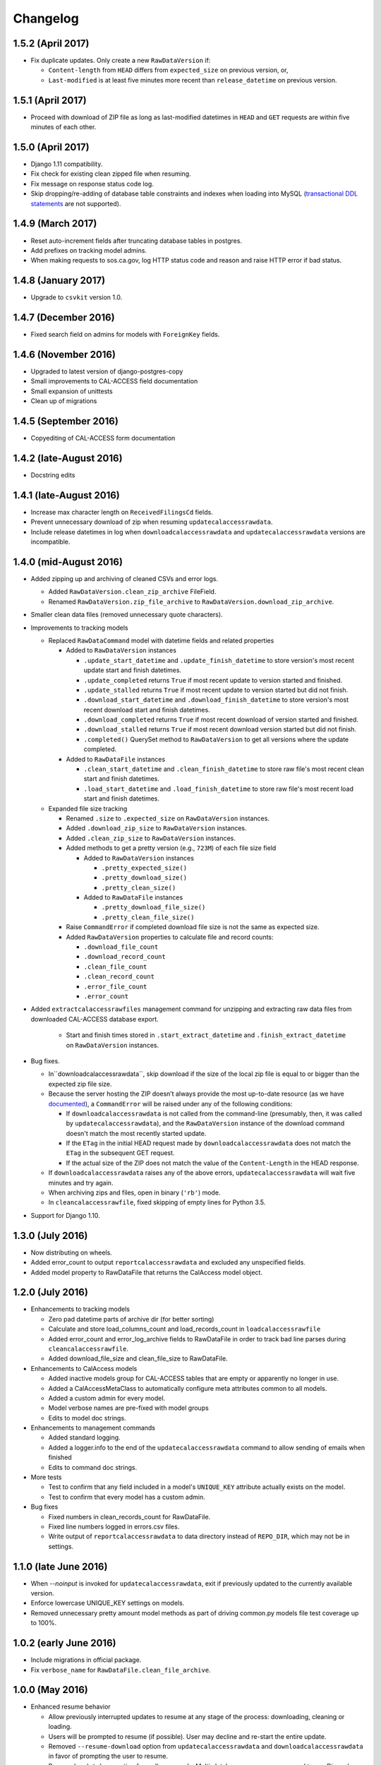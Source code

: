 Changelog
=========

1.5.2 (April 2017)
---------------------

* Fix duplicate updates. Only create a new ``RawDataVersion`` if:

  - ``Content-length`` from ``HEAD`` differs from ``expected_size`` on previous version, or,
  - ``Last-modified`` is at least five minutes more recent than ``release_datetime`` on previous version.


1.5.1 (April 2017)
---------------------

* Proceed with download of ZIP file as long as last-modified datetimes in ``HEAD`` and ``GET`` requests are within five minutes of each other.


1.5.0 (April 2017)
---------------------

* Django 1.11 compatibility.
* Fix check for existing clean zipped file when resuming.
* Fix message on response status code log.
* Skip dropping/re-adding of database table constraints and indexes when loading into MySQL (`transactional DDL statements <https://wiki.postgresql.org/wiki/Transactional_DDL_in_PostgreSQL:_A_Competitive_Analysis>`_ are not supported).


1.4.9 (March 2017)
---------------------

* Reset auto-increment fields after truncating database tables in postgres.
* Add prefixes on tracking model admins.
* When making requests to sos.ca.gov, log HTTP status code and reason and raise HTTP error if bad status.

1.4.8 (January 2017)
---------------------

* Upgrade to ``csvkit`` version 1.0.

1.4.7 (December 2016)
---------------------

* Fixed search field on admins for models with ``ForeignKey`` fields.

1.4.6 (November 2016)
---------------------

* Upgraded to latest version of django-postgres-copy
* Small improvements to CAL-ACCESS field documentation
* Small expansion of unittests
* Clean up of migrations

1.4.5 (September 2016)
----------------------

* Copyediting of CAL-ACCESS form documentation

1.4.2 (late-August 2016)
------------------------

* Docstring edits

1.4.1 (late-August 2016)
------------------------

* Increase max character length on ``ReceivedFilingsCd`` fields.
* Prevent unnecessary download of zip when resuming ``updatecalaccessrawdata``.
* Include release datetimes in log when ``downloadcalaccessrawdata`` and ``updatecalaccessrawdata`` versions are incompatible.

1.4.0 (mid-August 2016)
-----------------------

* Added zipping up and archiving of cleaned CSVs and error logs.

  * Added ``RawDataVersion.clean_zip_archive`` FileField.
  * Renamed ``RawDataVersion.zip_file_archive`` to ``RawDataVersion.download_zip_archive``.

* Smaller clean data files (removed unnecessary quote characters).
* Improvements to tracking models

  * Replaced ``RawDataCommand`` model with datetime fields and related properties

    * Added to ``RawDataVersion`` instances

      * ``.update_start_datetime`` and ``.update_finish_datetime`` to store version's most recent update start and finish datetimes.
      * ``.update_completed`` returns ``True`` if most recent update to version started and finished.
      * ``.update_stalled`` returns ``True`` if most recent update to version started but did not finish.
      * ``.download_start_datetime`` and ``.download_finish_datetime`` to store version's most recent download start and finish datetimes.
      * ``.download_completed`` returns ``True`` if most recent download of version started and finished.
      * ``.download_stalled`` returns ``True`` if most recent download version started but did not finish.
      * ``.completed()`` QuerySet method to ``RawDataVersion`` to get all versions where the update completed.

    * Added to ``RawDataFile`` instances

      * ``.clean_start_datetime`` and ``.clean_finish_datetime`` to store raw file's most recent clean start and finish datetimes.
      * ``.load_start_datetime`` and ``.load_finish_datetime`` to store raw file's most recent load start and finish datetimes.

  * Expanded file size tracking

    * Renamed ``.size`` to ``.expected_size`` on ``RawDataVersion`` instances.
    * Added ``.download_zip_size`` to ``RawDataVersion`` instances.
    * Added ``.clean_zip_size`` to ``RawDataVersion`` instances.
    * Added methods to get a pretty version (e.g., ``723M``) of each file size field

      * Added to ``RawDataVersion`` instances

        * ``.pretty_expected_size()``
        * ``.pretty_download_size()``
        * ``.pretty_clean_size()``

      * Added to ``RawDataFile`` instances

        * ``.pretty_download_file_size()``
        * ``.pretty_clean_file_size()``

    * Raise ``CommandError`` if completed download file size is not the same as expected size.

    * Added ``RawDataVersion`` properties to calculate file and record counts:

      * ``.download_file_count``
      * ``.download_record_count``
      * ``.clean_file_count``
      * ``.clean_record_count``
      * ``.error_file_count``
      * ``.error_count``

* Added ``extractcalaccessrawfiles`` management command for unzipping and extracting raw data files from downloaded CAL-ACCESS database export.

    * Start and finish times stored in ``.start_extract_datetime`` and ``.finish_extract_datetime`` on ``RawDataVersion`` instances.

* Bug fixes.

  * In``downloadcalaccessrawdata``, skip download if the size of the local zip file is equal to or bigger than the expected zip file size.
  * Because the server hosting the ZIP doesn’t always provide the most up-to-date resource (as we have `documented <https://github.com/california-civic-data-coalition/django-calaccess-raw-data/issues/1487>`_), a ``CommandError`` will be raised under any of the following conditions:

    * If ``downloadcalaccessrawdata`` is not called from the command-line (presumably, then, it was called by ``updatecalaccessrawdata``), and the ``RawDataVersion`` instance of the download command doesn't match the most recently started update.
    * If the ``ETag`` in the initial HEAD request made by ``downloadcalaccessrawdata`` does not match the ``ETag`` in the subsequent GET request.
    * If the actual size of the ZIP does not match the value of the ``Content-Length`` in the HEAD response.

  * If ``downloadcalaccessrawdata`` raises any of the above errors, ``updatecalaccessrawdata`` will wait five minutes and try again.
  * When archiving zips and files, open in binary (``'rb'``) mode.
  * In ``cleancalaccessrawfile``, fixed skipping of empty lines for Python 3.5.

* Support for Django 1.10.


1.3.0 (July 2016)
-----------------

* Now distributing on wheels.
* Added error_count to output ``reportcalaccessrawdata`` and excluded any unspecified fields.
* Added model property to RawDataFile that returns the CalAccess model object.

1.2.0 (July 2016)
-----------------

* Enhancements to tracking models

  * Zero pad datetime parts of archive dir (for better sorting)
  * Calculate and store load_columns_count and load_records_count in ``loadcalaccessrawfile``
  * Added error_count and error_log_archive fields to RawDataFile in order to track bad line parses during ``cleancalaccessrawfile``.
  * Added download_file_size and clean_file_size to RawDataFile.

* Enhancements to CalAccess models

  * Added inactive models group for CAL-ACCESS tables that are empty or apparently no longer in use.
  * Added a CalAccessMetaClass to automatically configure meta attributes common to all models.
  * Added a custom admin for every model.
  * Model verbose names are pre-fixed with model groups
  * Edits to model doc strings.

* Enhancements to management commands

  * Added standard logging.
  * Added a logger.info to the end of the ``updatecalaccessrawdata`` command to allow sending of emails when finished
  * Edits to command doc strings.

* More tests

  * Test to confirm that any field included in a model's ``UNIQUE_KEY`` attribute actually exists on the model.
  * Test to confirm that every model has a custom admin.

* Bug fixes

  * Fixed numbers in clean_records_count for RawDataFile.
  * Fixed line numbers logged in errors.csv files.
  * Write output of ``reportcalaccessrawdata`` to data directory instead of ``REPO_DIR``, which may not be in settings.

1.1.0 (late June 2016)
----------------------

* When `--noinput` is invoked for ``updatecalaccessrawdata``, exit if previously updated to the currently available version.
* Enforce lowercase UNIQUE_KEY settings on models.
* Removed unnecessary pretty amount model methods as part of driving common.py models file test coverage up to 100%.

1.0.2 (early June 2016)
-----------------------

* Include migrations in official package.
* Fix ``verbose_name`` for ``RawDataFile.clean_file_archive``.

1.0.0 (May 2016)
----------------

* Enhanced resume behavior

  * Allow previously interrupted updates to resume at any stage of the process: downloading, cleaning or loading.
  * Users will be prompted to resume (if possible). User may decline and re-start the entire update.
  * Removed ``--resume-download`` option from ``updatecalaccessrawdata`` and ``downloadcalaccessrawdata`` in favor of prompting the user to resume.
  * Removed ``--database`` option from all commands. Multi-database users are encouraged to use Django's `database routers <https://docs.djangoproject.com/en/1.9/topics/db/multi-db/#using-routers>`_.

* Raw data file archiving

  * Added ``CALACCESS_STORE_ARCHIVE`` setting. When enabled, management commands will save each version of the downloaded .zip file, the extracted .tsv files and cleaned .csv files to the Django project's ``MEDIA_ROOT``.
  * Added FileFields to RawDataVersion and RawDataFile in order to link the database records with the archived files they reference.

* Completed documentation of all 80 raw data models and 1,467 fields

  * Defined hundreds of choices for 182 look-up fields.
  * Published expanded Django project documentation. Added re-directs from old app-specific documentation.
  * Integrated references to official documents and filing forms into data models. PDFs on DocumentCloud.

* Expanded unit testing of data model documentation

  * Wider scope of choice field testing.
  * Verify that each model has a ``UNIQUE_KEY`` attribute set.
  * Verify that each model has a document reference.
  * Verify that each choice field has a document reference.
  * Verify that each model with a form_type or form_id field (with a few exceptions) is linked to filing forms.
  * Introduced ``reportcalaccessrawdata`` command, which generates a report outlining the number / proportion of files / records cleaned and loaded.

* Model Re-modeling:

  * Moved ``BallotMeasuresCd`` from ``other.py`` to ``campaign.py``. Same with admin.
  * Moved remaining models in ``other.py`` to ``common.py``. Removed ``other.py``. Same with admins.
  * Re-ordered models into related groups.

* Bug fixes

  * Truncate time portions of raw datetime values (see `#1457 <https://github.com/california-civic-data-coalition/django-calaccess-raw-data/issues/1457>`_).
  * Strip newlines when loading into MySQL.

0.2.0 (January 2016)
---------------------

* Support for Python 3.5
* Support for Django 1.9
* Simplified downloadcalaccessrawdata. Now only downloads, unzips and preps
* Introduced updatecalaccessrawdata, which downloads, cleans and loads data
* Added --resume-download option in case download is interrupted
* Added --csv option to loadcalaccessrawfile so that users can load from a file other than the one specified for the given calaccess_raw model
* Added --keep-files option. Unless the option is invoked downloadcalaccessrawdata, cleancalaccessrawfile, loadcalaccessrawfile and updatecalaccessrawdata now clear out original and intermediate files
* Support for multiple databases configured in Django DATABASE settings. Users can now load into a specified database using --database option
* Fixed verifycalaccessrawfile
* Updated management command options to most recent Django style, using argparse instead of optparse
* Hundreds of unique keys, field defs and choices patched by Code Rushers
* Automatically generated table documentation page
* Expanded documentation

0.1.2 (February 2015)
---------------------

* Substituted clint for progressbar
* Improved choices for form type fields

0.1.1 (January 2015)
--------------------

* Datetime support for MySQL fields
* Fixed bug that didn't allow null values in PostgreSQL datetime fields


0.1.0 (November 2014)
---------------------

* Support for PostgreSQL database backends
* Upgraded to Django 1.7
* Prettified management command output and logging
* Improved docs, admins and configuration for some campaign finance models
* Numerous small bug fixes and documentation corrections


0.0.7 (August 2014)
-------------------

* Complete set of models that cover 100% of source CSV files
* Management commands that prep and load the data for MySQL backends
* Administration panels for previewing the data
